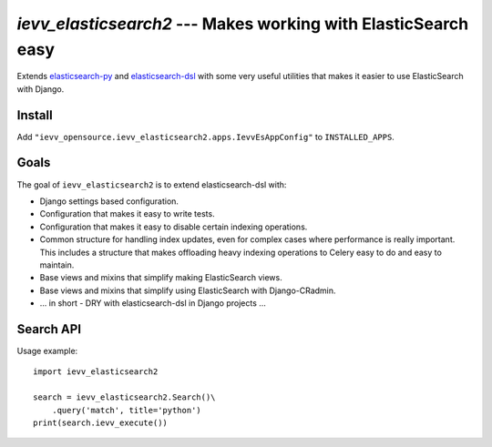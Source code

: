 ###############################################################
`ievv_elasticsearch2` --- Makes working with ElasticSearch easy
###############################################################
Extends `elasticsearch-py`_ and `elasticsearch-dsl`_ with some very
useful utilities that makes it easier to use ElasticSearch with
Django.


*******
Install
*******
Add ``"ievv_opensource.ievv_elasticsearch2.apps.IevvEsAppConfig"`` to ``INSTALLED_APPS``.

*****
Goals
*****
The goal of ``ievv_elasticsearch2`` is to extend elasticsearch-dsl
with:

- Django settings based configuration.
- Configuration that makes it easy to write tests.
- Configuration that makes it easy to disable certain indexing operations.
- Common structure for handling index updates, even for complex
  cases where performance is really important. This includes a
  structure that makes offloading heavy indexing operations to Celery
  easy to do and easy to maintain.
- Base views and mixins that simplify making ElasticSearch views.
- Base views and mixins that simplify using ElasticSearch with Django-CRadmin.
- ... in short - DRY with elasticsearch-dsl in Django projects ...


**********
Search API
**********

Usage example::

    import ievv_elasticsearch2

    search = ievv_elasticsearch2.Search()\
        .query('match', title='python')
    print(search.ievv_execute())






.. _`elasticsearch-dsl`: http://elasticsearch-dsl.readthedocs.org/
.. _`elasticsearch-py`: http://elasticsearch-py.readthedocs.org/
